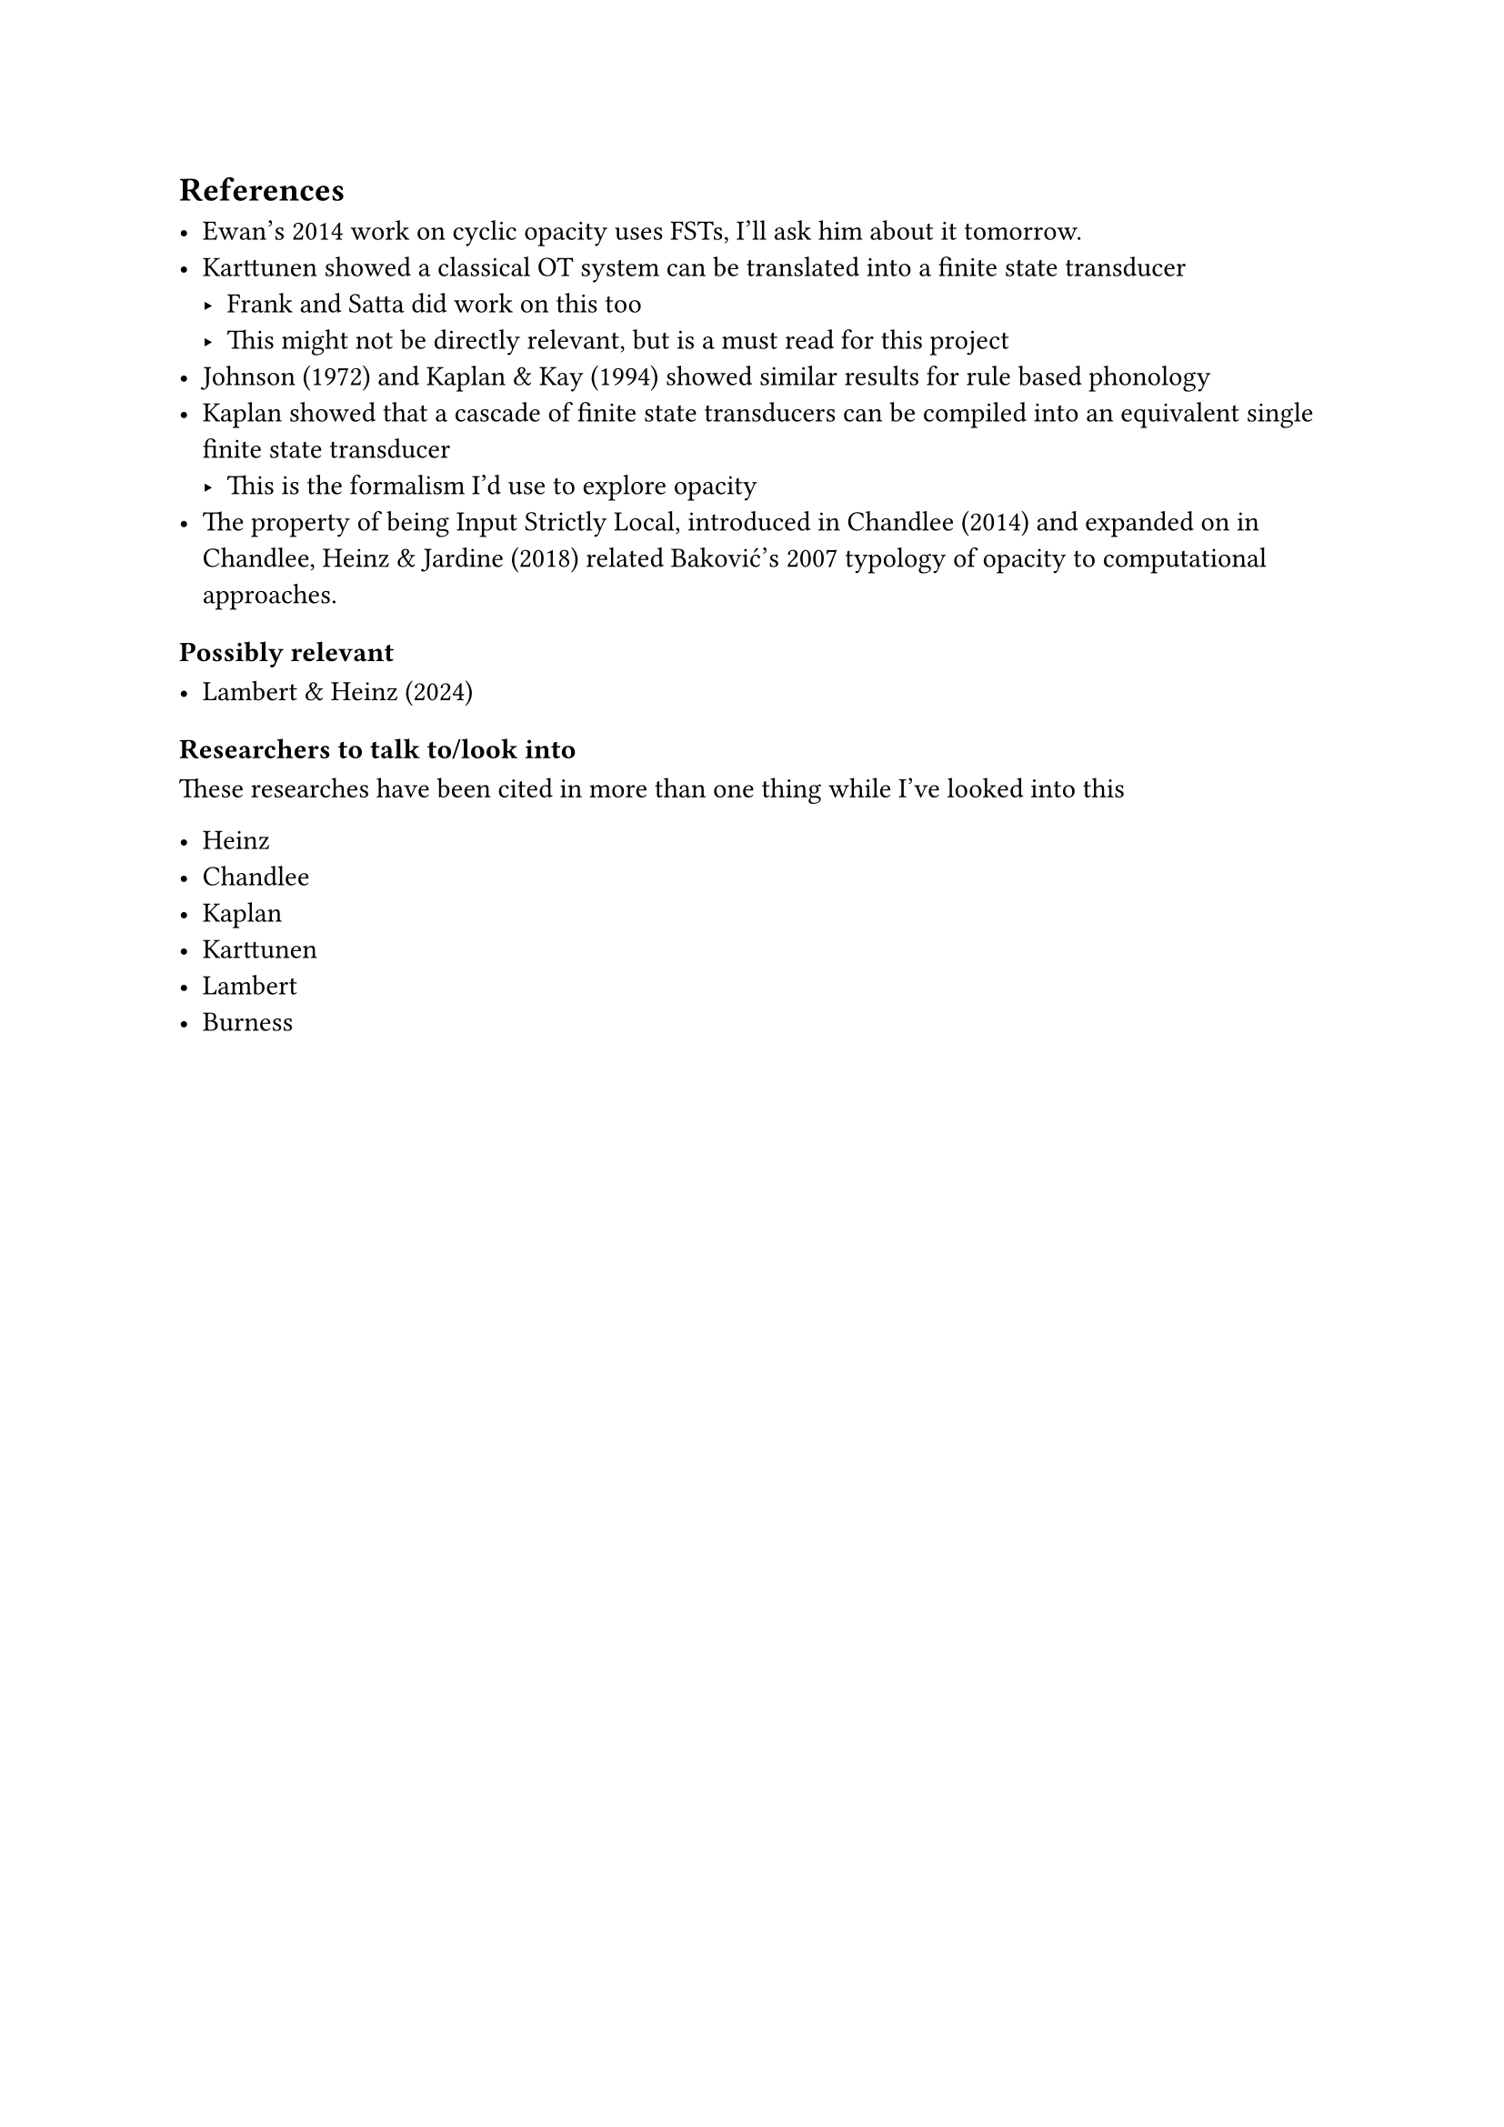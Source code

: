 == References

- Ewan's 2014 work on cyclic opacity uses FSTs, I'll ask him about it
  tomorrow.
- Karttunen showed a classical OT system can be translated into a finite state
  transducer
  - Frank and Satta did work on this too
  - This might not be directly relevant, but is a must read for this project
- Johnson (1972) and Kaplan & Kay (1994) showed similar results for rule based
  phonology
- Kaplan showed that a cascade of finite state transducers can be compiled
  into an equivalent single finite state transducer
  - This is the formalism I'd use to explore opacity
- The property of being Input Strictly Local, introduced in Chandlee (2014)
  and expanded on in Chandlee, Heinz & Jardine (2018) related Baković's 2007
  typology of opacity to computational approaches.
  
=== Possibly relevant

- Lambert & Heinz (2024)

=== Researchers to talk to/look into

These researches have been cited in more than one thing while I've looked into
this

- Heinz
- Chandlee
- Kaplan
- Karttunen
- Lambert
- Burness
